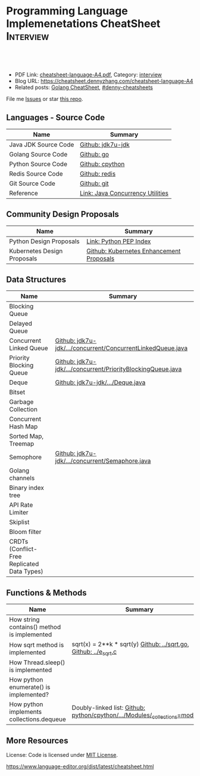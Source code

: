 * Programming Language Implemenetations CheatSheet                    :Interview:
:PROPERTIES:
:type:     language
:export_file_name: cheatsheet-language-A4.pdf
:END:

#+BEGIN_HTML
<a href="https://github.com/dennyzhang/cheatsheet.dennyzhang.com/tree/master/cheatsheet-language-A4"><img align="right" width="200" height="183" src="https://www.dennyzhang.com/wp-content/uploads/denny/watermark/github.png" /></a>
<div id="the whole thing" style="overflow: hidden;">
<div style="float: left; padding: 5px"> <a href="https://www.linkedin.com/in/dennyzhang001"><img src="https://www.dennyzhang.com/wp-content/uploads/sns/linkedin.png" alt="linkedin" /></a></div>
<div style="float: left; padding: 5px"><a href="https://github.com/dennyzhang"><img src="https://www.dennyzhang.com/wp-content/uploads/sns/github.png" alt="github" /></a></div>
<div style="float: left; padding: 5px"><a href="https://www.dennyzhang.com/slack" target="_blank" rel="nofollow"><img src="https://www.dennyzhang.com/wp-content/uploads/sns/slack.png" alt="slack"/></a></div>
</div>

<br/><br/>
<a href="http://makeapullrequest.com" target="_blank" rel="nofollow"><img src="https://img.shields.io/badge/PRs-welcome-brightgreen.svg" alt="PRs Welcome"/></a>
#+END_HTML

- PDF Link: [[https://github.com/dennyzhang/cheatsheet.dennyzhang.com/blob/master/cheatsheet-language-A4/cheatsheet-language-A4.pdf][cheatsheet-language-A4.pdf]], Category: [[https://cheatsheet.dennyzhang.com/category/interview/][interview]]
- Blog URL: https://cheatsheet.dennyzhang.com/cheatsheet-language-A4
- Related posts: [[https://cheatsheet.dennyzhang.com/cheatsheet-golang-A4][Golang CheatSheet]], [[https://github.com/topics/denny-cheatsheets][#denny-cheatsheets]]

File me [[https://github.com/dennyzhang/cheatsheet.dennyzhang.com/issues][Issues]] or star [[https://github.com/dennyzhang/cheatsheet.dennyzhang.com][this repo]].
** Languages - Source Code
| Name                 | Summary                          |
|----------------------+----------------------------------|
| Java JDK Source Code | [[https://github.com/openjdk-mirror/jdk7u-jdk/tree/master/src/share/classes/java/util][Github: jdk7u-jdk]]                |
| Golang Source Code   | [[https://github.com/golang/go/tree/master/src/runtime][Github: go]]                       |
| Python Source Code   | [[https://github.com/python/cpython][Github: cpython]]                  |
| Redis Source Code    | [[https://github.com/antirez/redis/tree/unstable/src][Github: redis]]                    |
| Git Source Code      | [[https://github.com/git/git][Github: git]]                      |
| Reference            | [[http://tutorials.jenkov.com/java-util-concurrent/index.html][Link: Java Concurrency Utilities]] |
** Community Design Proposals
| Name                        | Summary                                  |
|-----------------------------+------------------------------------------|
| Python Design Proposals     | [[https://www.python.org/dev/peps/][Link: Python PEP Index]]                   |
| Kubernetes Design Proposals | [[https://github.com/kubernetes/enhancements/tree/master/keps][Github: Kubernetes Enhancement Proposals]] |
** Data Structures
| Name                                        | Summary                                                     |
|---------------------------------------------+-------------------------------------------------------------|
| Blocking Queue                              |                                                             |
| Delayed Queue                               |                                                             |
| Concurrent Linked Queue                     | [[https://github.com/openjdk-mirror/jdk7u-jdk/blob/master/src/share/classes/java/util/concurrent/ConcurrentLinkedQueue.java][Github: jdk7u-jdk/.../concurrent/ConcurrentLinkedQueue.java]] |
| Priority Blocking Queue                     | [[https://github.com/openjdk-mirror/jdk7u-jdk/blob/master/src/share/classes/java/util/concurrent/PriorityBlockingQueue.java][Github: jdk7u-jdk/.../concurrent/PriorityBlockingQueue.java]] |
| Deque                                       | [[https://github.com/openjdk-mirror/jdk7u-jdk/blob/master/src/share/classes/java/util/Deque.java][Github: jdk7u-jdk/.../Deque.java]]                            |
| Bitset                                      |                                                             |
| Garbage Collection                          |                                                             |
| Concurrent Hash Map                         |                                                             |
| Sorted Map, Treemap                         |                                                             |
| Semophore                                   | [[https://github.com/openjdk-mirror/jdk7u-jdk/blob/master/src/share/classes/java/util/concurrent/Semaphore.java][Github: jdk7u-jdk/.../concurrent/Semaphore.java]]             |
| Golang channels                             |                                                             |
|---------------------------------------------+-------------------------------------------------------------|
| Binary index tree                           |                                                             |
| API Rate Limiter                            |                                                             |
| Skiplist                                    |                                                             |
| Bloom filter                                |                                                             |
| CRDTs (Conflict-Free Replicated Data Types) |                                                             |
** Functions & Methods
| Name                                        | Summary                                                                      |
|---------------------------------------------+------------------------------------------------------------------------------|
| How string contains() method is implemented |                                                                              |
| How sqrt method is implemented              | sqrt(x) = 2**k * sqrt(y) [[https://github.com/golang/go/blob/master/src/math/sqrt.go][Github: ../sqrt.go]], [[https://github.com/openjdk-mirror/jdk7u-jdk/blob/master/src/share/native/java/lang/fdlibm/src/e_sqrt.c][Github: ../e_sqrt.c]]             |
| How Thread.sleep() is implemented           |                                                                              |
| How python enumerate() is implemented?      |                                                                              |
| How python implements collections.dequeue   | Doubly-linked list: [[https://github.com/python/cpython/blob/762f93ff2efd6b7ef0177cad57939c0ab2002eac/Modules/_collectionsmodule.c#L33-L35][Github: python/cpython/.../Modules/_collections=module.c]] |
** More Resources
License: Code is licensed under [[https://www.dennyzhang.com/wp-content/mit_license.txt][MIT License]].

https://www.language-editor.org/dist/latest/cheatsheet.html

#+BEGIN_HTML
<a href="https://cheatsheet.dennyzhang.com"><img align="right" width="201" height="268" src="https://raw.githubusercontent.com/USDevOps/mywechat-slack-group/master/images/denny_201706.png"></a>

<a href="https://cheatsheet.dennyzhang.com"><img align="right" src="https://raw.githubusercontent.com/dennyzhang/cheatsheet.dennyzhang.com/master/images/cheatsheet_dns.png"></a>
#+END_HTML
* org-mode configuration                                           :noexport:
#+STARTUP: overview customtime noalign logdone showall
#+DESCRIPTION:
#+KEYWORDS:
#+LATEX_HEADER: \usepackage[margin=0.6in]{geometry}
#+LaTeX_CLASS_OPTIONS: [8pt]
#+LATEX_HEADER: \usepackage[english]{babel}
#+LATEX_HEADER: \usepackage{lastpage}
#+LATEX_HEADER: \usepackage{fancyhdr}
#+LATEX_HEADER: \pagestyle{fancy}
#+LATEX_HEADER: \fancyhf{}
#+LATEX_HEADER: \rhead{Updated: \today}
#+LATEX_HEADER: \rfoot{\thepage\ of \pageref{LastPage}}
#+LATEX_HEADER: \lfoot{\href{https://github.com/dennyzhang/cheatsheet.dennyzhang.com/tree/master/cheatsheet-language-A4}{GitHub: https://github.com/dennyzhang/cheatsheet.dennyzhang.com/tree/master/cheatsheet-language-A4}}
#+LATEX_HEADER: \lhead{\href{https://cheatsheet.dennyzhang.com/cheatsheet-language-A4}{Blog URL: https://cheatsheet.dennyzhang.com/cheatsheet-language-A4}}
#+AUTHOR: Denny Zhang
#+EMAIL:  denny@dennyzhang.com
#+TAGS: noexport(n)
#+PRIORITIES: A D C
#+OPTIONS:   H:3 num:t toc:nil \n:nil @:t ::t |:t ^:t -:t f:t *:t <:t
#+OPTIONS:   TeX:t LaTeX:nil skip:nil d:nil todo:t pri:nil tags:not-in-toc
#+EXPORT_EXCLUDE_TAGS: exclude noexport
#+SEQ_TODO: TODO HALF ASSIGN | DONE BYPASS DELEGATE CANCELED DEFERRED
#+LINK_UP:
#+LINK_HOME:
* TODO delayedqueue implementation                                 :noexport:
leader
* TODO semophore implementation                                    :noexport:
lock, queue

state
reschedule
* TODO token bucket vs leaky bucket                                :noexport:
https://en.wikipedia.org/wiki/Token_bucket
